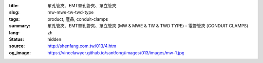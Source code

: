 :title: 單孔管夾、EMT單孔管夾、單立管夾
:slug: mw-mwe-tw-twd-type
:tags: product, 產品, conduit-clamps
:summary: 單孔管夾、EMT單孔管夾、單立管夾 (MW & MWE & TW & TWD TYPE) - 電管管夾 (CONDUIT CLAMPS)
:lang: zh
:status: hidden
:source: http://shenfang.com.tw/013/4.htm
:og_image: https://vincelawyer.github.io/santfong/images/013/images/mw-1.jpg
